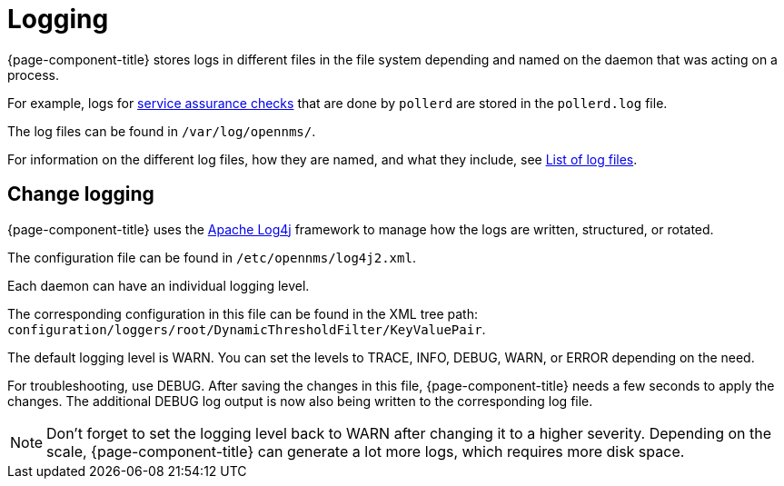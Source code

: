 [[ga-logging-introduction]]
= Logging

{page-component-title} stores logs in different files in the file system depending and named on the daemon that was acting on a process.

For example, logs for xref:operation:service-assurance/introduction.adoc#ga-service-assurance[service assurance checks] that are done by `pollerd` are stored in the `pollerd.log` file.

The log files can be found in `/var/log/opennms/`.


For information on the different log files, how they are named, and what they include, see xref:reference:logging/introduction.adoc[List of log files].

[[ga-change-logging]]
== Change logging

{page-component-title} uses the https://logging.apache.org/log4j/[Apache Log4j] framework to manage how the logs are written, structured, or rotated.

The configuration file can be found in `/etc/opennms/log4j2.xml`.

Each daemon can have an individual logging level.

The corresponding configuration in this file can be found in the XML tree path: `configuration/loggers/root/DynamicThresholdFilter/KeyValuePair`.

The default logging level is WARN.
You can set the levels to TRACE, INFO, DEBUG, WARN, or ERROR depending on the need.

For troubleshooting, use DEBUG. 
After saving the changes in this file, {page-component-title} needs a few seconds to apply the changes.
The additional DEBUG log output is now also being written to the corresponding log file.

NOTE: Don't forget to set the logging level back to WARN after changing it to a higher severity.
Depending on the scale, {page-component-title} can generate a lot more logs, which requires more disk space.

